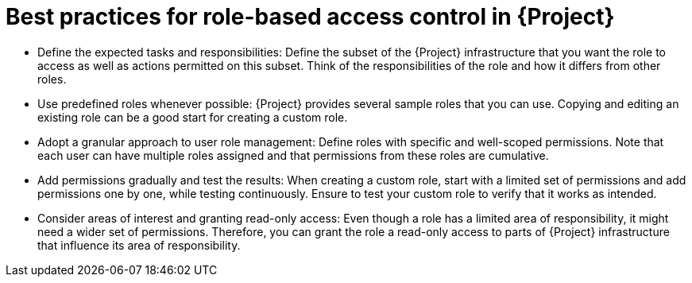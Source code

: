 :_mod-docs-content-type: CONCEPT

[id="best-practices-for-role-based-access-control-in-{project-context}_{context}"]
= Best practices for role-based access control in {Project}

* Define the expected tasks and responsibilities:
Define the subset of the {Project} infrastructure that you want the role to access as well as actions permitted on this subset.
Think of the responsibilities of the role and how it differs from other roles.

* Use predefined roles whenever possible:
{Project} provides several sample roles that you can use.
Copying and editing an existing role can be a good start for creating a custom role.

* Adopt a granular approach to user role management:
Define roles with specific and well-scoped permissions.
Note that each user can have multiple roles assigned and that permissions from these roles are cumulative.

* Add permissions gradually and test the results:
When creating a custom role, start with a limited set of permissions and add permissions one by one, while testing continuously.
Ensure to test your custom role to verify that it works as intended.

* Consider areas of interest and granting read-only access:
Even though a role has a limited area of responsibility, it might need a wider set of permissions.
Therefore, you can grant the role a read-only access to parts of {Project} infrastructure that influence its area of responsibility.
